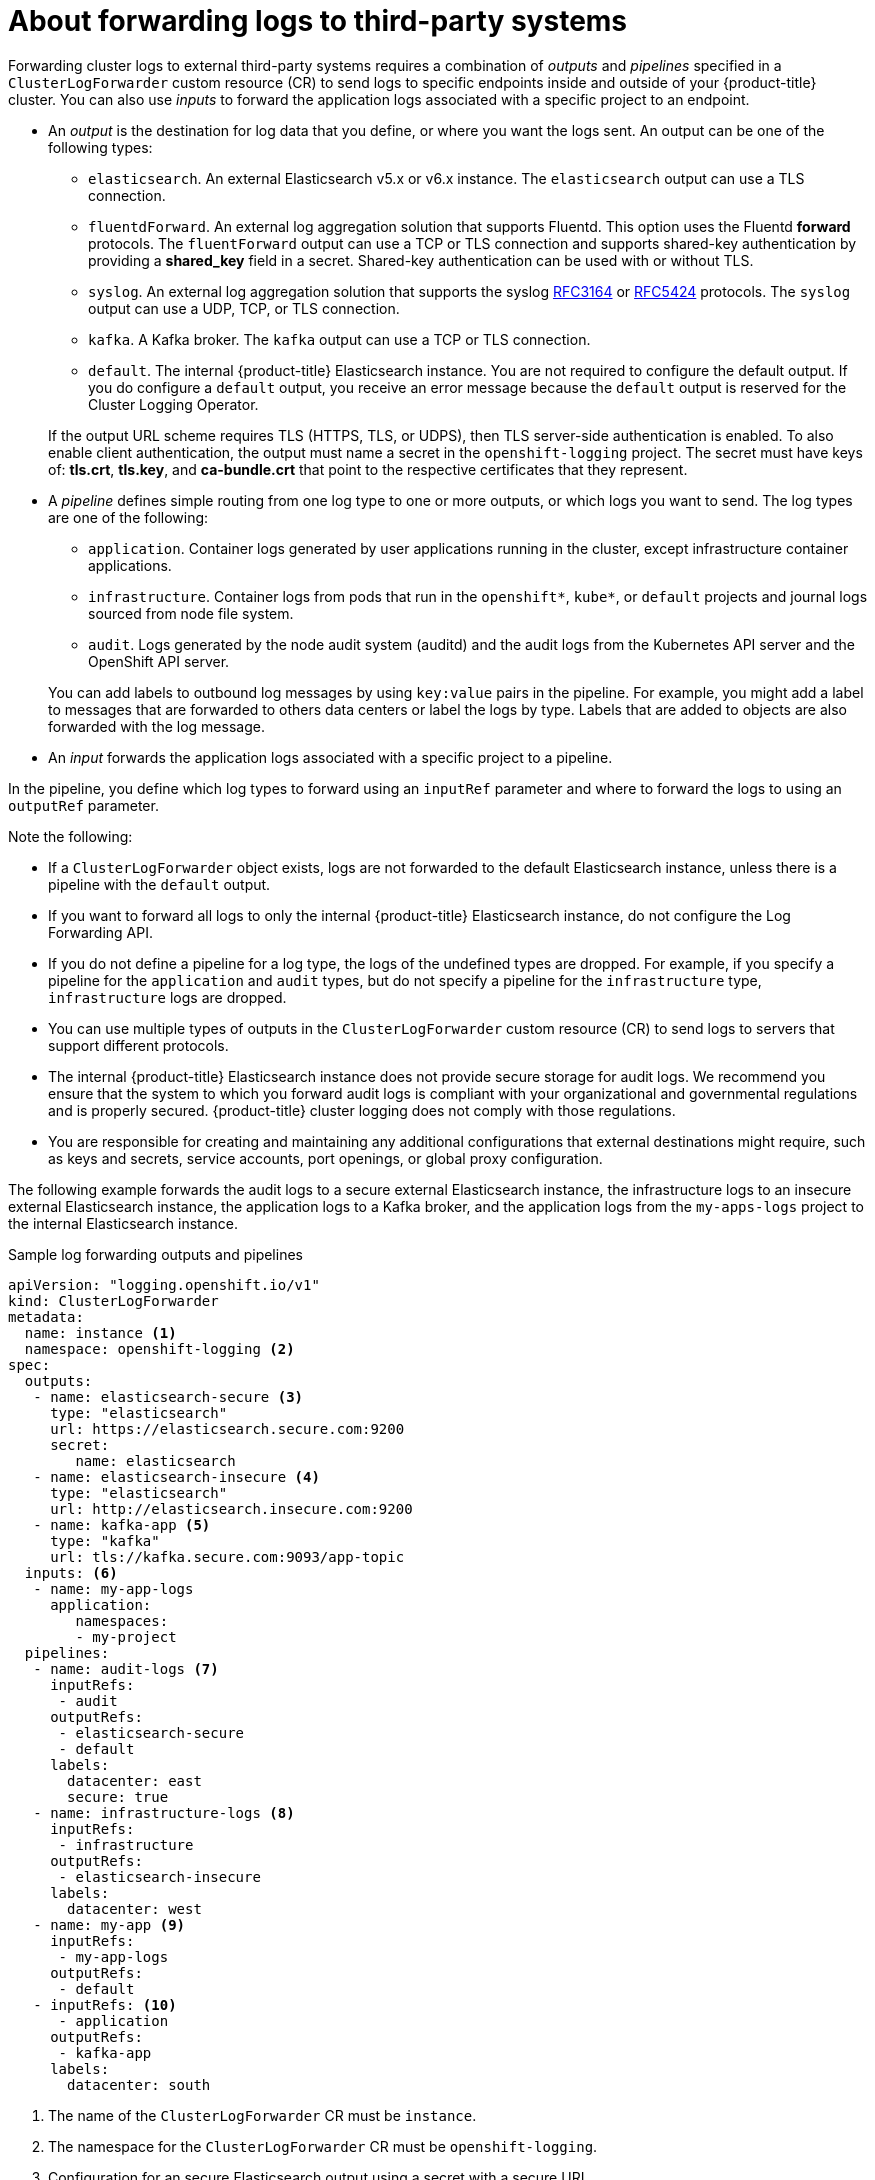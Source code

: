 // Module included in the following assemblies:
//
// * logging/cluster-logging-external.adoc

[id="cluster-logging-collector-log-forwarding-about_{context}"]
= About forwarding logs to third-party systems

Forwarding cluster logs to external third-party systems requires a combination of _outputs_ and _pipelines_ specified in a `ClusterLogForwarder` custom resource (CR) to send logs to specific endpoints inside and outside of your {product-title} cluster. You can also use _inputs_ to forward the application logs associated with a specific project to an endpoint. 

* An _output_ is the destination for log data that you define, or where you want the logs sent. An output can be one of the following types:
+
--
* `elasticsearch`. An external Elasticsearch v5.x or v6.x instance. The `elasticsearch` output can use a TLS connection.

* `fluentdForward`. An external log aggregation solution that supports Fluentd. This option uses the Fluentd *forward* protocols.  The `fluentForward` output can use a TCP or TLS connection and supports shared-key authentication by providing a *shared_key* field in a secret. Shared-key authentication can be used with or without TLS.

* `syslog`. An external log aggregation solution that supports the syslog link:https://tools.ietf.org/html/rfc3164[RFC3164] or link:https://tools.ietf.org/html/rfc5424[RFC5424] protocols. The `syslog` output can use a UDP, TCP, or TLS connection.

* `kafka`. A Kafka broker. The `kafka` output can use a TCP or TLS connection.

* `default`. The internal {product-title} Elasticsearch instance. You are not required to configure the default output. If you do configure a `default` output, you receive an error message because the `default` output is reserved for the Cluster Logging Operator.
--
+
If the output URL scheme requires TLS (HTTPS, TLS, or UDPS), then TLS server-side authentication is enabled. To also enable client authentication, the output must name a secret in the `openshift-logging` project. The secret must have keys of: *tls.crt*, *tls.key*, and *ca-bundle.crt* that point to the respective certificates that they represent.

* A _pipeline_ defines simple routing from one log type to one or more outputs, or which logs you want to send. The log types are one of the following:
+
--
* `application`. Container logs generated by user applications running in the cluster, except infrastructure container applications.

* `infrastructure`. Container logs from pods that run in the `openshift*`, `kube*`, or `default` projects and journal logs sourced from node file system.

* `audit`. Logs generated by the node audit system (auditd) and the audit logs from the Kubernetes API server and the OpenShift API server. 
--
+
You can add labels to outbound log messages by using `key:value` pairs in the pipeline. For example, you might add a label to messages that are forwarded to others data centers or label the logs by type. Labels that are added to objects are also forwarded with the log message.

* An _input_ forwards the application logs associated with a specific project to a pipeline.

In the pipeline, you define which log types to forward using an `inputRef` parameter and where to forward the logs to using an `outputRef` parameter.

Note the following:

* If a `ClusterLogForwarder` object exists, logs are not forwarded to the default Elasticsearch instance, unless there is a pipeline with the `default` output.

* If you want to forward all logs to only the internal {product-title} Elasticsearch instance, do not configure the Log Forwarding API.

* If you do not define a pipeline for a log type, the logs of the undefined types are dropped. For example, if you specify a pipeline for the `application` and `audit` types, but do not specify a pipeline for the `infrastructure` type, `infrastructure` logs are dropped.

* You can use multiple types of outputs in the `ClusterLogForwarder` custom resource (CR) to send logs to servers that support different protocols. 

* The internal {product-title} Elasticsearch instance does not provide secure storage for audit logs. We recommend you ensure that the system to which you forward audit logs is compliant with your organizational and governmental regulations and is properly secured. {product-title} cluster logging does not comply with those regulations.

* You are responsible for creating and maintaining any additional configurations that external destinations might require, such as keys and secrets, service accounts, port openings, or global proxy configuration.

The following example forwards the audit logs to a secure external Elasticsearch instance, the infrastructure logs to an insecure external Elasticsearch instance, the application logs to a Kafka broker, and the application logs from the `my-apps-logs` project to the internal Elasticsearch instance. 

.Sample log forwarding outputs and pipelines
[source,yaml]
----
apiVersion: "logging.openshift.io/v1"
kind: ClusterLogForwarder
metadata:
  name: instance <1>
  namespace: openshift-logging <2>
spec:
  outputs:
   - name: elasticsearch-secure <3>
     type: "elasticsearch"
     url: https://elasticsearch.secure.com:9200
     secret:
        name: elasticsearch
   - name: elasticsearch-insecure <4>
     type: "elasticsearch"
     url: http://elasticsearch.insecure.com:9200
   - name: kafka-app <5>
     type: "kafka"
     url: tls://kafka.secure.com:9093/app-topic
  inputs: <6>
   - name: my-app-logs 
     application:
        namespaces:
        - my-project
  pipelines:
   - name: audit-logs <7>
     inputRefs:
      - audit
     outputRefs:
      - elasticsearch-secure
      - default
     labels:
       datacenter: east
       secure: true
   - name: infrastructure-logs <8>
     inputRefs:
      - infrastructure
     outputRefs:
      - elasticsearch-insecure
     labels:
       datacenter: west
   - name: my-app <9>
     inputRefs:
      - my-app-logs
     outputRefs:
      - default
   - inputRefs: <10>
      - application   
     outputRefs:
      - kafka-app
     labels:
       datacenter: south
----
<1> The name of the `ClusterLogForwarder` CR must be `instance`.
<2> The namespace for the `ClusterLogForwarder` CR must be `openshift-logging`.
<3> Configuration for an secure Elasticsearch output using a secret with a secure URL.
** A name to describe the output.
** The type of output: `elasticsearch`.
** The secure URL and port of the Elasticsearch instance as a valid absolute URL, including the prefix.
** The secret required by the endpoint for TLS communication. The secret must exist in the `openshift-logging` project.
<4> Configuration for an insecure Elasticsearch output:
** A name to describe the output.
** The type of output: `elasticsearch`.
** The insecure URL and port of the Elasticsearch instance as a valid absolute URL, including the prefix.
<5> Configuration for a Kafka output using a client-authenticated TLS communication over a secure URL
** A name to describe the output.
** The type of output: `kafka`.
** Specify the URL and port of the Kafka broker as a valid absolute URL, including the prefix.
<6> Configuration for an input to filter application logs from the `my-namespace` project.
<7> Configuration for a pipeline to send audit logs to the secure external Elasticsearch instance:
** Optional. A name to describe the pipeline.
** The `inputRefs` is the log type, in this example `audit`.
** The `outputRefs` is the name of the output to use, in this example `elasticsearch-secure` to forward to the secure Elasticsearch instance and `default` to forward to the internal Elasticsearch instance.
** Optional: Labels to add to the logs.
<8> Configuration for a pipeline to send infrastructure logs to  the insecure external Elasticsearch instance:
<9> Configuration for a pipeline to send logs from the `my-project` project to the internal Elasticsearch instance.
** Optional. A name to describe the pipeline.
** The `inputRefs` is a specific input: `my-app-logs`.
** The `outputRefs` is `default`.
** Optional: A label to add to the logs.
<10> Configuration for a pipeline to send logs to the Kafka broker, with no pipeline name:
** The `inputRefs` is the log type, in this example `application`.
** The `outputRefs` is the name of the output to use.
** Optional: A label to add to the logs.

